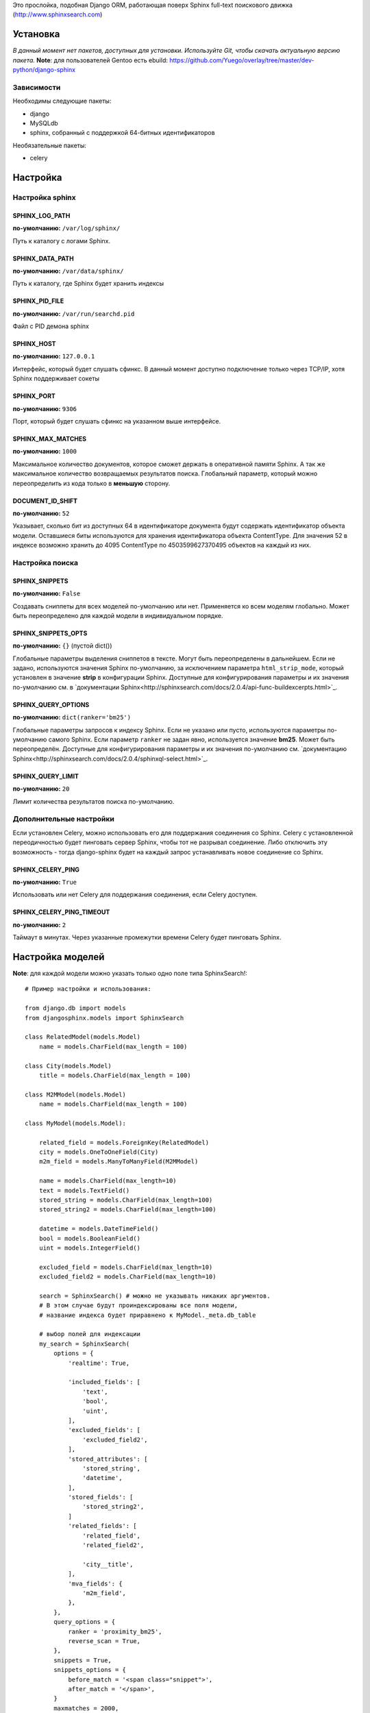 Это прослойка, подобная Django ORM, работающая поверх Sphinx full-text поискового движка (http://www.sphinxsearch.com)

=========
Установка
=========

*В данный момент нет пакетов, доступных для установки. Используйте Git, чтобы скачать актуальную версию пакета.*
**Note**: для пользователей Gentoo есть ebuild: https://github.com/Yuego/overlay/tree/master/dev-python/django-sphinx

Зависимости
===========

Необходимы следующие пакеты:

- django
- MySQLdb
- sphinx, собранный с поддержкой 64-битных идентификаторов

Необязательные пакеты:

- celery


=========
Настройка
=========

Настройка sphinx
=================

SPHINX_LOG_PATH
---------------
**по-умолчанию:** ``/var/log/sphinx/``

Путь к каталогу с логами Sphinx.

SPHINX_DATA_PATH
----------------
**по-умолчанию:** ``/var/data/sphinx/``

Путь к каталогу, где Sphinx будет хранить индексы

SPHINX_PID_FILE
---------------
**по-умолчанию:** ``/var/run/searchd.pid``

Файл с PID демона sphinx

SPHINX_HOST
-----------
**по-умолчанию:** ``127.0.0.1``

Интерфейс, который будет слушать сфинкс.
В данный момент доступно подключение только через TCP/IP, хотя Sphinx поддерживает сокеты

SPHINX_PORT
-----------
**по-умолчанию:** ``9306``

Порт, который будет слушать сфинкс на указанном выше интерфейсе.


SPHINX_MAX_MATCHES
------------------
**по-умолчанию:** ``1000``

Максимальное количество документов, которое сможет держать в оперативной памяти Sphinx. А так же максимальное количество возвращаемых результатов поиска.
Глобальный параметр, который можно переопределить из кода только в **меньшую** сторону.

DOCUMENT_ID_SHIFT
-----------------
**по-умолчанию:** ``52``

Указывает, сколько бит из доступных 64 в идентификаторе документа будут содержать идентификатор объекта модели. Оставшиеся биты используются для хранения идентификатора объекта ContentType.
Для значения 52 в индексе возможно хранить до 4095 ContentType по 4503599627370495 объектов на каждый из них.

Настройка поиска
================

SPHINX_SNIPPETS
---------------
**по-умолчанию:** ``False``

Создавать сниппеты для всех моделей по-умолчанию или нет. Применяется ко всем моделям глобально. Может быть переопределено для каждой модели в индивидуальном порядке.

SPHINX_SNIPPETS_OPTS
--------------------
**по-умолчанию:** ``{}`` (пустой dict())

Глобальные параметры выделения сниппетов в тексте. Могут быть переопределены в дальнейшем.
Если не задано, используются значения Sphinx по-умолчанию, за исключением параметра ``html_strip_mode``, который установлен в значение **strip** в конфигурации Sphinx.
Доступные для конфигурирования параметры и их значения по-умолчанию см. в `документации Sphinx<http://sphinxsearch.com/docs/2.0.4/api-func-buildexcerpts.html>`_.

SPHINX_QUERY_OPTIONS
--------------------
**по-умолчанию:** ``dict(ranker='bm25')``


Глобальные параметры запросов к индексу Sphinx.
Если не указано или пусто, используются параметры по-умолчанию самого Sphinx.
Если параметр ``ranker`` не задан явно, используется значение **bm25**. Может быть переопределён.
Доступные для конфигурирования параметры и их значения по-умолчанию см. `документацию Sphinx<http://sphinxsearch.com/docs/2.0.4/sphinxql-select.html>`_.

SPHINX_QUERY_LIMIT
------------------
**по-умолчанию:** ``20``

Лимит количества результатов поиска по-умолчанию.

Дополнительные настройки
========================

Если установлен Celery, можно использовать его для поддержания соединения со Sphinx. Celery с установленной переодичностью будет пинговать сервер Sphinx, чтобы тот не разрывал соединение.
Либо отключить эту возможность - тогда django-sphinx будет на каждый запрос устанавливать новое соединение со Sphinx.

SPHINX_CELERY_PING
------------------
**по-умолчанию:** ``True``

Использовать или нет Celery для поддержания соединения, если Celery доступен.

SPHINX_CELERY_PING_TIMEOUT
--------------------------
**по-умолчанию:** ``2``

Таймаут в минутах. Через указанные промежутки времени Celery будет пинговать Sphinx.

=================
Настройка моделей
=================

**Note**: для каждой модели можно указать только одно поле типа SphinxSearch!::

    # Пример настройки и использования:

    from django.db import models
    from djangosphinx.models import SphinxSearch

    class RelatedModel(models.Model)
        name = models.CharField(max_length = 100)

    class City(models.Model)
        title = models.CharField(max_length = 100)

    class M2MModel(models.Model)
        name = models.CharField(max_length = 100)

    class MyModel(models.Model):

        related_field = models.ForeignKey(RelatedModel)
        city = models.OneToOneField(City)
        m2m_field = models.ManyToManyField(M2MModel)

        name = models.CharField(max_length=10)
        text = models.TextField()
        stored_string = models.CharField(max_length=100)
        stored_string2 = models.CharField(max_length=100)

        datetime = models.DateTimeField()
        bool = models.BooleanField()
        uint = models.IntegerField()

        excluded_field = models.CharField(max_length=10)
        excluded_field2 = models.CharField(max_length=10)

        search = SphinxSearch() # можно не указывать никаких аргументов.
        # В этом случае будут проиндексированы все поля модели,
        # название индекса будет приравнено к MyModel._meta.db_table

        # выбор полей для индексации
        my_search = SphinxSearch(
            options = {
                'realtime': True,

                'included_fields': [
                    'text',
                    'bool',
                    'uint',
                ],
                'excluded_fields': [
                    'excluded_field2',
                ],
                'stored_attributes': [
                    'stored_string',
                    'datetime',
                ],
                'stored_fields': [
                    'stored_string2',
                ]
                'related_fields': [
                    'related_field',
                    'related_field2',

                    'city__title',
                ],
                'mva_fields': {
                    'm2m_field',
                },
            },
            query_options = {
                ranker = 'proximity_bm25',
                reverse_scan = True,
            },
            snippets = True,
            snippets_options = {
                before_match = '<span class="snippet">',
                after_match = '</span>',
            }
            maxmatches = 2000,
            limit = 100,
        )


Аргументы SphinxSearch
======================

options
-------

Словарь, который может включать в себя следующие элементы:

realtime
^^^^^^^^
Включает использование `RealTime-индексов<http://sphinxsearch.com/docs/manual-2.0.6.html#rt-indexes>`_. Если включен, доступны методы для работы с RT-индексами.

included_fields
^^^^^^^^^^^^^^^

Список полей, которые необходимо включить в индекс. Все текстовые поля будут проиндексированы как full-text (но не как атрибуты). Все нетекстовые поля (за некоторыми исключениями, см. ниже) будут проиндексированы как stored attributes.

excluded_fields
^^^^^^^^^^^^^^^

Список исключенных из индекса полей. Может быть использован, чтобы внести в индекс все поля модели, за исключением указанных здесь.
Имеет приоритет над `included_fields`, `stored_attributes`, `stored_fields`. Все поля, перечисленные в `excluded_fields`, будут удалены из этих списков.
Вот только ума не приложу, кому это может быть надо...

stored_attributes
^^^^^^^^^^^^^^^^^
`см. документацию<http://sphinxsearch.com/docs/2.0.4/confgroup-source.html>`_, разделы 11.1.17-11.1.25, кроме 11.1.23

Список полей, которые необходимо проиндексировать как stored attributes.
Данный список может быть полезен, если требуется индексировать текстовое поле как атрибут документа, но не как full-text.
Этот список не требуется дублировать в `included_fields` - его содержимое автоматически будет туда добавлено.

stored_fields
^^^^^^^^^^^^^
`см. документацию<http://sphinxsearch.com/docs/2.0.4/conf-sql-field-string.html>`_

Список текстовых полей, которые необходимо проиндексировать и как атрибуты, и как full-text.
Этот список не требуется дублировать в `included_fields` - его содержимое автоматически будет туда добавлено.

related_fields
^^^^^^^^^^^^^^

Список полей, связанных с другими моделями. Должен содержать только отношения один-к-одному (OneToOneField) и один-ко-многим (ForeignKey)
В индекс помещаются ключи соответствующих объектов связанных моделей в виде stored-атрибутов.
По этим объектам можно фильтровать выборку (см. примеры ниже)

Кроме того, если данные разбиты на несколько таблиц, связанных отношением один-к-одному, можно поместить в индекс так же поля связанной таблицы. Для этого нужно добавить список полей по принципу, аналогичному тому, что используется в Django ORM:

*Пример*
Если в модели имеется поле city, связанное с моделью City и необходимо поместить в индекс название города (поле title), то в список нужно добавить строку 'city__title'.

mva_fields
^^^^^^^^^^
`см. документацию<http://sphinxsearch.com/docs/2.0.4/conf-sql-attr-multi.html>`_

Список MVA-атрибутов.

**WARNING**
Будьте осторожны в использовании stored-атрибутов, особенно текстовых. Все атрибуты sphinx загружает в память, поэтому поля, содержащие много текста, могут съесть всю память Вашего сервера.
Заполняйте `included_fields` только необходимыми полями, но не оставляйте его пустым.
Я Вас предупредил!

query_options
-------------

Словарь, включающий в себя параметры поисковых запросов к Sphinx. Аналогичен ``SPHINX_QUERY_OPTIONS``, но распространяется только на данную модель.

snippets
--------

Включает и отключает автоматическую генерацию сниппетов.

snippets_options
----------------

Параметры генерации сниппетов. Аналогичен ``SPHINX_SNIPPETS_OPTS``, но распространяется только на данную модель.

maxmatches
----------

Максимальное количество результатов, которое может вернуть Sphinx. Аналогичен ``SPHINX_MAX_MATCHES``, но распространяется только на данную модель.
**Note** Может быть не больше ``SPHINX_MAX_MATCHES``

limit
-----

Лимит по-умолчанию на запрос. Аналогичен ``SPHINX_QUERY_LIMIT``, но распространяется только на данную модель.
**Note** Может быть не больше ``SPHINX_MAX_MATCHES``

=============
Использование
=============


Поиск и фильтрация выборки
==========================

**Note**: все примеры будут даны для указанной выше модели::

    queryset = MyModel.my_search.query('query')

    # простые выборки
    results1 = queryset.order_by('@weight', '@id', 'uint')
    results2 = queryset.filter(uint=[1,2,5,7,10])
    results3 = queryset.filter(bool=False)
    results4 = queryset.exclude(uint=5)[0:10]
    results5 = queryset.count()

    # примеры посложнее

    # ForeignKey или OneToOneField
    related_item = RelatedModel.objects.get(pk=1)
    related_queryset = RelatedModel.objects.get(pk__in=[1,2])

    # фильтр по идентификатору объекта из связанной модели
    results6 = queryset.filter(related_field=100)
    # или можно передать в качестве аргумента сам объект
    results7 = queryset.filter(related_field=related_item)

    # фильтр по списку идентификаторов нескольких объектов из связанной модели
    results8 = queryset.filter(related_field__in=[4,5,6])
    # или QuerySet
    results9 = queryset.filter(related_field__in=related_queryset)

    # однако, можно и так
    results10 = queryset.filter(related_field__in=related_item)


    # ManyToManyField
    m2m_item = M2MModel.objects.get(pk=1)
    m2m_queryset = M2MModel.objects.filter(pk__in=[1,2,3])

    # аналогично для MVA-атрибутов
    results11 = queryset.filter(m2m_field=23)
    results12 = queryset.filter(m2m_field=m2m_item)
    results13 = queryset.filter(m2m_field__in=[2,6,9])
    results14 = queryset.filter(m2m_field__in=m2m_queryset)
    results15 = queryset.filter(m2m_field__in=m2m_item)



Методы поиска и фильтрации
--------------------------
*Note*: все перечисленные методы возвращают объект и позволяют создавать цепочки: qs = SphinxQuerySet().query('query').group_by('field')


add_index
^^^^^^^^^

Принимает единственный аргумент - список индексов. Аналогично `index` в `__init__`.
Добавляет индексы в список.
**Note** Доступен только, если SphinxQuerySet не привязан к модели.

remove_index
^^^^^^^^^^^^

Аналогично `add_index`. Удаляет переданные индексы из списка.
**Note** Доступен только, если SphinxQuerySet не привязан к модели.

query
^^^^^

Принимает строку - поисковый запрос.

filter
^^^^^^

Аналогичен методу `filter` Django ORM.
Досупны операции: `gt`, `gte`, `lt`, `lte`, `in`, `range` и `=`::

    qs = qs.filter(field=value)
    qs = qs.filter(field__gt=value)


exclude
^^^^^^^

Аналогичен `filter`, но исключает указанные значения из выборки.
Поддерживает те же операции, за исключением `range` (SphinxQL не поддерживает NOT field BETWEEN val1 AND val2)

fields
^^^^^^

По умолчанию Sphinx возвращает все поля индекса.
Данный метод принимает имена полей, которые должны быть получены. Значения в дальнейшем можно получить через атрибут `sphinx` объекта.

Кроме того можно создавать вычисляемые выражения (см. http://sphinxsearch.com/docs/2.0.6/sphinxql-select.html)
Для этого необходимо передать методу именованные параметры, где имя параметра - alias выражения, а значение - строка с выражением::

    qs = qs.fields(expr1='group_id*123+456')

*Note*: по-умолчанию поле `weight` теперь не возвращается. Чтобы его получить, нужно явно "попросить об этом" Sphinx::

    qs = qs.fields(weight='WEIGHT()')

options
^^^^^^^

Позволяет задать новые `SPHINX_QUERY_OPTIONS` путём передачи их в качестве именованных параметров данному методу.

snippets
^^^^^^^^

Принимает один необязательный позиционный атрибут и несколько словарных

*snippets* - булев параметр. Включает или отключает создание сниппетов. (если метод вызван без параметров, создание снипеетов будет включено)

Именованные параметры см выше `SPHINX_SNIPPETS_OPTS`

group_by
^^^^^^^^

Принимает один параметр - имя поля, по которому нужно группировать результаты поиска (в данный момент SpinxQL 2.0.4 не позволяет группировать более чем по одному полю)

order_by
^^^^^^^^

Принимает названия полей, по которым выборка должна быть отсортирована. Аналогично одноимённому методу Django ORM.

group_order_by
^^^^^^^^^^^^^^

Специфический для SphinxQL метод, позволяющий сортировать результаты внутри группы. Аналогично `order_by` принимает список полей.

all
^^^^

Устанавливает лимит выдачи максимально возможным (см. `SPHINX_MAX_MATCHES`)

none
^^^^

Возвращяет пустой QuerySet

reset
^^^^^

Сбрасывает все параметры к значениям по-умолчанию (или установленным в конфигурации)

Методы работы с RT-индексами
----------------------------

create
^^^^^^^

`Создаёт документы в индексе<http://sphinxsearch.com/docs/manual-2.0.6.html#sphinxql-insert>`_ на основе переданных объектов, если для SphinxQuerySet задана модель.
Принимает в качестве аргумента объект этой модели или QuerySet, содержащий несколько таких объектов.
Если индекс уже содержит документ, изменения в него не вносятся. Чтобы принудительно обновить документы в индексе, нужно передать в метод второй параметр:

*force_update=True*

**Note**
Работа с непривязанными к модели RT-индексами в данный момент не поддерживается.

update
^^^^^^^

Пока не реализован

delete
^^^^^^^

`Удаляет из индекса документы<http://sphinxsearch.com/docs/manual-2.0.6.html#sphinxql-delete>`_, отобранные с помощью метода `filter`.
Sphinx в данный момент поддерживает только фильтрацию вида {id = value | id IN (val1 [, val2 [, ...]])}


Дополнительные методы
---------------------

keywords
^^^^^^^^

Возвращает `список ключевых слов<http://sphinxsearch.com/docs/manual-2.0.6.html#sphinxql-call-keywords>`_ из переданного первым аргументом текста согласно настройкам индекса, переданного вторым аргументом.
Третий аргумент опционален - позволяет включить так же статистику по ключевым словам в список.









Some additional methods:
* count()
* extra() (passed to the queryset)
* all() (does nothing)
* select_related() (passed to the queryset)
* group_by(field, field, field)
* set_options(index='', weights={}, weights=[], mode='SPH_MODE_*', rankmode='SPH_MATCH_*', passages=True, passages_opts={})

The django-sphinx layer also supports some basic querying over multiple indexes. To use this you first need to understand the rules of a UNION. As of djangosphinx 3.0, it is no longer necessary to store a "content_type" attribute in your index, as it is encoded in the 32-bit doc_id along with object pk. Additionally, ContentType queries are stored in cache under the format "djangosphinx_content_type_xxx", where xxx is the pk of the ContentType object. In general, you needn't bother with these cache values - just be aware if you're trying to set a cache key for an unrelated object/value to something of this format, you're going to get some strange results.

You can then do something like this::

    from djangosphinx.models import SphinxSearch

    SphinxSearch('index1 index2 index3').query('hello')

This will return a list of all matches, ordered by weight, from all indexes. This performs one SQL query per index with matches in it, as Django's ORM does not support SQL UNION.

Be aware that making queries in this manner has a couple of gotchas. First, you must have globally unique document IDs. This is largely taken care of internally by djangosphinx 3.0 with SQL bitwise arithmetic, but just be aware of this inherent limitation of SphinxClient's Query() function when used outside of djangosphinx.

Second, you must have "homogeneous" index schemas. What this means is that the "fields" (not attributes) you perform a search on must have the same name across indexes. If these requirement is not met, in the above "SphinxSearch('index1 index2 index3').query('hello')" example the searchable field AND attribute values of the last index (in this case 'index3') will be used for all results, even those from 'index1' and 'index2'. The result is that weight, searched field, and attribute values will be completely wrong for all results that aren't from 'index3'. In all likelihood, your attributes will be empty, weight will be "100", and you'll just get back document IDs from Sphinx.

If you intend to use the built in djangosphinx.shortcuts.sphinx_query() function, be aware that it is using this Query() function to perform searches across all of the models that have a SphinxSearch() manager. The best way to avoid this issue if you've got a simple schema (i.e. you're searching only one field per index) is to pick an arbitrary name like "text", and in your sql_query, change the field to be searched on to have the name text. Example: "SELECT ..., tablename.name as 'text'"". Do this for every index, and you can perform Query() searches across them. For anything more complex, you're going to have to be creative.

Config Generation
-----------------

django-sphinx now includes a tool to create sample configuration for your models. It will generate both a source, and index configuration for a model class. You will still need to manually tweak the output, and insert it into your configuration, but it should aid in initial setup.

To use it::


    from djangosphinx.utils import *

    from myproject.myapp.models import MyModel

    output = generate_config_for_model(MyModel)

    print output

If you have multiple models which you wish to use the UNION searching::

    model_classes = (ModelOne, ModelTwoWhichResemblesModelOne)

    output = generate_config_for_models(model_classes)

You can also now output configuration from the command line::

    ./manage.py generate_sphinx_config <appname>

This will loop through all models in <appname> and attempt to find any with a SphinxSearch instance that is using the default index name (db_table).

Using the Config Generator
--------------------------

**WARNING**
The same caveats that pertain to "stored_string_fields" apply here. Be careful about storing too much information in this manner. Attributes are meant mainly for filtering and sorting, not storage. Add too much baggage to your documents and you can make Sphinx crawl. You've been warned - again.

*New in 2.2*

django-sphinx now includes a simply python script to generate a config using your default template renderer. By default, we mean that if `coffin` is included in your INSTALLED_APPS, it uses it, otherwise it uses Django.

Two variables directly relate to the config generation:

    # The base path for sphinx files. Sub directories will include data, log, and run.
    SPHINX_ROOT = '/var/sphinx-search/'

    # Optional, defaults to 'conf/sphinx.html'. This should be configuration template.
    # See the included templates/sphinx.conf for an example.
    SPHINX_CONFIG_TEMPLATE = 'conf/sphinx.html'

Once done, your config can be passed via any sphinx command like so:

    # Index your stuff
    DJANGO_SETTINGS_MODULE=myproject.settings indexer --config /path/to/djangosphinx/config.py --all --rotate

    # Start the daemon
    DJANGO_SETTINGS_MODULE=myproject.settings searchd --config /path/to/djangosphinx/config.py

    # Query the daemon
    DJANGO_SETTINGS_MODULE=myproject.settings search --config /path/to/djangosphinx/config.py my query

    # Kill the daemon
    kill -9 $(cat /var/sphinx-search/run/searchd.pid)

For now, we recommend you setup some basic bash aliases or scripts to deal with this. This is just the first step in embedded config generation, so stay tuned!

* Note: Make sure your PYTHON_PATH is setup properly!

Using Sphinx in Admin
---------------------

Sphinx includes it's own ModelAdmin class to allow you to use it with Django's built-in admin app.

To use it, see the following example::

    from djangosphinx.admin import SphinxModelAdmin

    class MyAdmin(SphinxModelAdmin):
        index = 'my_index_name' # defaults to Model._meta.db_table
        weights = {'field': 100}

Limitations? You know it.

- Only shows your max sphinx results (defaults to 1000)
- Filters currently don't work.
- This is a huge hack, so it may or may not continue working when Django updates.

Frequent Questions
------------------

*How do I run multiple copies of Sphinx using django-sphinx?*

The easiest way is to just run a different SPHINX_PORT setting in your settings.py. If you are using the above config generation, just modify the PORT, and start up the daemon

Resources
---------

* http://groups.google.com/group/django-sphinx
* http://www.davidcramer.net/code/65/setting-up-django-with-sphinx.html
